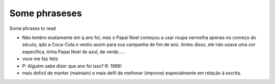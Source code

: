 Some phraseses
==============

Some phrases to read

* Não lembro exatamente em q ano foi, mas o Papai Noel começou a usar roupa vermelha apenas no começo do século, qdo a Coca-Cola o vestiu assim para sua campanha de fim de ano. Antes disso, ele não usava uma cor específica, tinha Papai Noel de azul, de verde.....
* voce me faz feliz 
* P: Alguém sabe dizer que ano foi isso?﻿ R: 1986!
* mais deficil de manter (maintain) e mais defil de melhorar (improve) especialmente em relação à escrita. 
